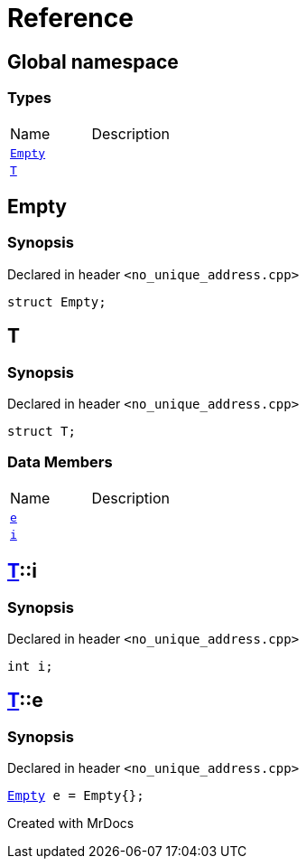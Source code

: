 = Reference
:mrdocs:

[#index]

== Global namespace

===  Types
[cols=2,separator=¦]
|===
¦Name ¦Description
¦xref:Empty.adoc[`Empty`]  ¦

¦xref:T.adoc[`T`]  ¦

|===


[#Empty]

== Empty



=== Synopsis

Declared in header `<no_unique_address.cpp>`

[source,cpp,subs="verbatim,macros,-callouts"]
----
struct Empty;
----





[#T]

== T



=== Synopsis

Declared in header `<no_unique_address.cpp>`

[source,cpp,subs="verbatim,macros,-callouts"]
----
struct T;
----

===  Data Members
[cols=2,separator=¦]
|===
¦Name ¦Description
¦xref:T/e.adoc[`e`]  ¦

¦xref:T/i.adoc[`i`]  ¦

|===



:relfileprefix: ../
[#T-i]

== xref:T.adoc[pass:[T]]::i



=== Synopsis

Declared in header `<no_unique_address.cpp>`

[source,cpp,subs="verbatim,macros,-callouts"]
----
int i;
----


:relfileprefix: ../
[#T-e]

== xref:T.adoc[pass:[T]]::e



=== Synopsis

Declared in header `<no_unique_address.cpp>`

[source,cpp,subs="verbatim,macros,-callouts"]
----
xref:Empty.adoc[Empty] e = Empty{};
----



Created with MrDocs

